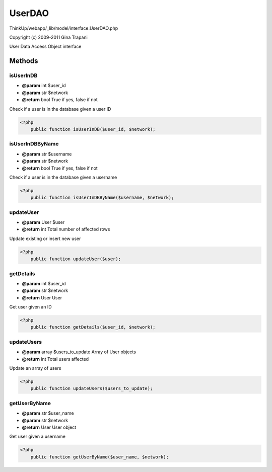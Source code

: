 UserDAO
=======

ThinkUp/webapp/_lib/model/interface.UserDAO.php

Copyright (c) 2009-2011 Gina Trapani

User Data Access Object interface



Methods
-------

isUserInDB
~~~~~~~~~~
* **@param** int $user_id
* **@param** str $network
* **@return** bool True if yes, false if not


Check if a user is in the database given a user ID

.. code-block:: php5

    <?php
        public function isUserInDB($user_id, $network);


isUserInDBByName
~~~~~~~~~~~~~~~~
* **@param** str $username
* **@param** str $network
* **@return** bool True if yes, false if not


Check if a user is in the database given a username

.. code-block:: php5

    <?php
        public function isUserInDBByName($username, $network);


updateUser
~~~~~~~~~~
* **@param** User $user
* **@return** int Total number of affected rows


Update existing or insert new user

.. code-block:: php5

    <?php
        public function updateUser($user);


getDetails
~~~~~~~~~~
* **@param** int $user_id
* **@param** str $network
* **@return** User User


Get user given an ID

.. code-block:: php5

    <?php
        public function getDetails($user_id, $network);


updateUsers
~~~~~~~~~~~
* **@param** array $users_to_update Array of User objects
* **@return** int Total users affected


Update an array of users

.. code-block:: php5

    <?php
        public function updateUsers($users_to_update);


getUserByName
~~~~~~~~~~~~~
* **@param** str $user_name
* **@param** str $network
* **@return** User User object


Get user given a username

.. code-block:: php5

    <?php
        public function getUserByName($user_name, $network);




